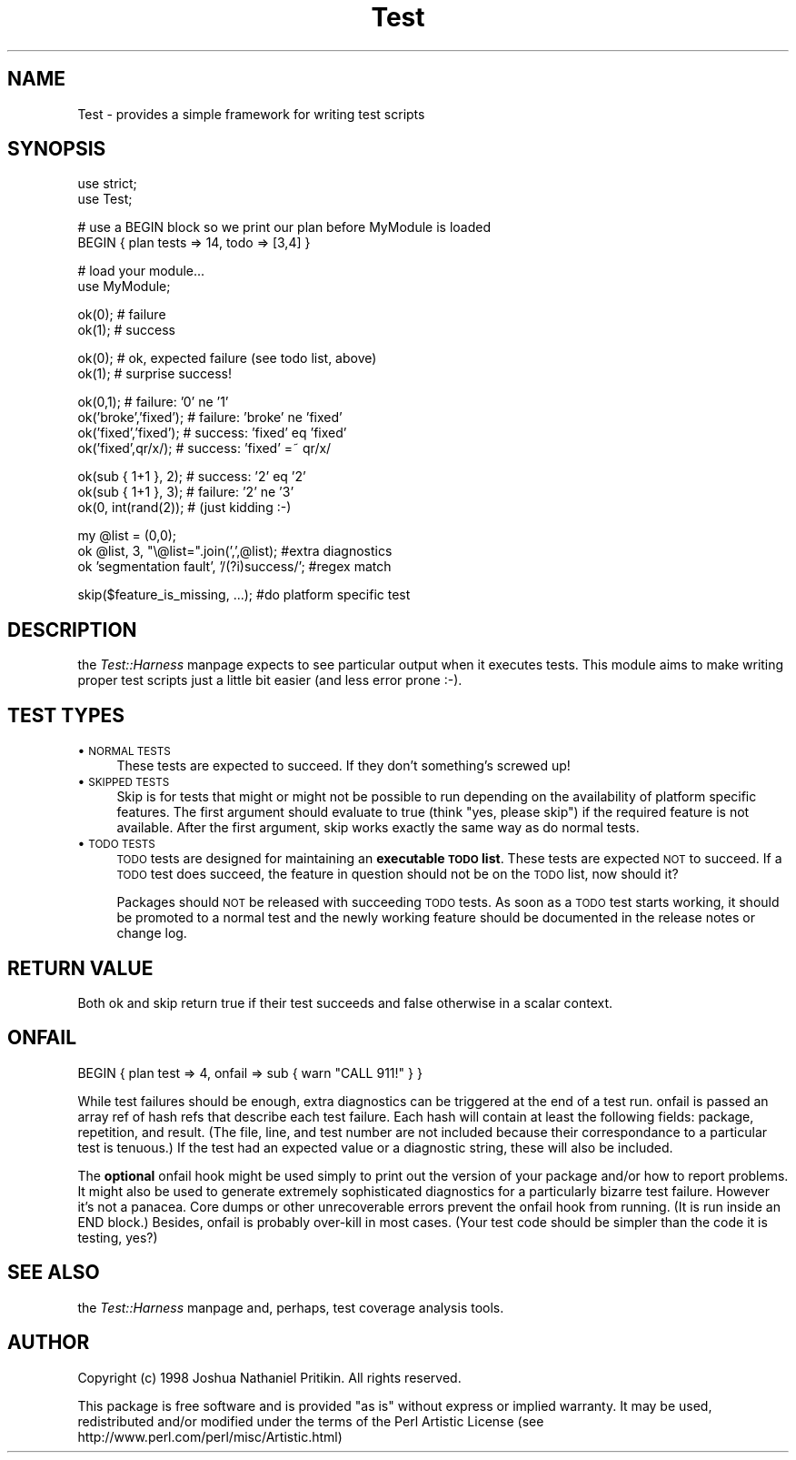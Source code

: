 .rn '' }`
''' $RCSfile$$Revision$$Date$
'''
''' $Log$
'''
.de Sh
.br
.if t .Sp
.ne 5
.PP
\fB\\$1\fR
.PP
..
.de Sp
.if t .sp .5v
.if n .sp
..
.de Ip
.br
.ie \\n(.$>=3 .ne \\$3
.el .ne 3
.IP "\\$1" \\$2
..
.de Vb
.ft CW
.nf
.ne \\$1
..
.de Ve
.ft R

.fi
..
'''
'''
'''     Set up \*(-- to give an unbreakable dash;
'''     string Tr holds user defined translation string.
'''     Bell System Logo is used as a dummy character.
'''
.tr \(*W-|\(bv\*(Tr
.ie n \{\
.ds -- \(*W-
.ds PI pi
.if (\n(.H=4u)&(1m=24u) .ds -- \(*W\h'-12u'\(*W\h'-12u'-\" diablo 10 pitch
.if (\n(.H=4u)&(1m=20u) .ds -- \(*W\h'-12u'\(*W\h'-8u'-\" diablo 12 pitch
.ds L" ""
.ds R" ""
'''   \*(M", \*(S", \*(N" and \*(T" are the equivalent of
'''   \*(L" and \*(R", except that they are used on ".xx" lines,
'''   such as .IP and .SH, which do another additional levels of
'''   double-quote interpretation
.ds M" """
.ds S" """
.ds N" """""
.ds T" """""
.ds L' '
.ds R' '
.ds M' '
.ds S' '
.ds N' '
.ds T' '
'br\}
.el\{\
.ds -- \(em\|
.tr \*(Tr
.ds L" ``
.ds R" ''
.ds M" ``
.ds S" ''
.ds N" ``
.ds T" ''
.ds L' `
.ds R' '
.ds M' `
.ds S' '
.ds N' `
.ds T' '
.ds PI \(*p
'br\}
.\"	If the F register is turned on, we'll generate
.\"	index entries out stderr for the following things:
.\"		TH	Title 
.\"		SH	Header
.\"		Sh	Subsection 
.\"		Ip	Item
.\"		X<>	Xref  (embedded
.\"	Of course, you have to process the output yourself
.\"	in some meaninful fashion.
.if \nF \{
.de IX
.tm Index:\\$1\t\\n%\t"\\$2"
..
.nr % 0
.rr F
.\}
.TH Test 3 "perl 5.005, patch 03" "27/Mar/1999" "Perl Programmers Reference Guide"
.UC
.if n .hy 0
.if n .na
.ds C+ C\v'-.1v'\h'-1p'\s-2+\h'-1p'+\s0\v'.1v'\h'-1p'
.de CQ          \" put $1 in typewriter font
.ft CW
'if n "\c
'if t \\&\\$1\c
'if n \\&\\$1\c
'if n \&"
\\&\\$2 \\$3 \\$4 \\$5 \\$6 \\$7
'.ft R
..
.\" @(#)ms.acc 1.5 88/02/08 SMI; from UCB 4.2
.	\" AM - accent mark definitions
.bd B 3
.	\" fudge factors for nroff and troff
.if n \{\
.	ds #H 0
.	ds #V .8m
.	ds #F .3m
.	ds #[ \f1
.	ds #] \fP
.\}
.if t \{\
.	ds #H ((1u-(\\\\n(.fu%2u))*.13m)
.	ds #V .6m
.	ds #F 0
.	ds #[ \&
.	ds #] \&
.\}
.	\" simple accents for nroff and troff
.if n \{\
.	ds ' \&
.	ds ` \&
.	ds ^ \&
.	ds , \&
.	ds ~ ~
.	ds ? ?
.	ds ! !
.	ds /
.	ds q
.\}
.if t \{\
.	ds ' \\k:\h'-(\\n(.wu*8/10-\*(#H)'\'\h"|\\n:u"
.	ds ` \\k:\h'-(\\n(.wu*8/10-\*(#H)'\`\h'|\\n:u'
.	ds ^ \\k:\h'-(\\n(.wu*10/11-\*(#H)'^\h'|\\n:u'
.	ds , \\k:\h'-(\\n(.wu*8/10)',\h'|\\n:u'
.	ds ~ \\k:\h'-(\\n(.wu-\*(#H-.1m)'~\h'|\\n:u'
.	ds ? \s-2c\h'-\w'c'u*7/10'\u\h'\*(#H'\zi\d\s+2\h'\w'c'u*8/10'
.	ds ! \s-2\(or\s+2\h'-\w'\(or'u'\v'-.8m'.\v'.8m'
.	ds / \\k:\h'-(\\n(.wu*8/10-\*(#H)'\z\(sl\h'|\\n:u'
.	ds q o\h'-\w'o'u*8/10'\s-4\v'.4m'\z\(*i\v'-.4m'\s+4\h'\w'o'u*8/10'
.\}
.	\" troff and (daisy-wheel) nroff accents
.ds : \\k:\h'-(\\n(.wu*8/10-\*(#H+.1m+\*(#F)'\v'-\*(#V'\z.\h'.2m+\*(#F'.\h'|\\n:u'\v'\*(#V'
.ds 8 \h'\*(#H'\(*b\h'-\*(#H'
.ds v \\k:\h'-(\\n(.wu*9/10-\*(#H)'\v'-\*(#V'\*(#[\s-4v\s0\v'\*(#V'\h'|\\n:u'\*(#]
.ds _ \\k:\h'-(\\n(.wu*9/10-\*(#H+(\*(#F*2/3))'\v'-.4m'\z\(hy\v'.4m'\h'|\\n:u'
.ds . \\k:\h'-(\\n(.wu*8/10)'\v'\*(#V*4/10'\z.\v'-\*(#V*4/10'\h'|\\n:u'
.ds 3 \*(#[\v'.2m'\s-2\&3\s0\v'-.2m'\*(#]
.ds o \\k:\h'-(\\n(.wu+\w'\(de'u-\*(#H)/2u'\v'-.3n'\*(#[\z\(de\v'.3n'\h'|\\n:u'\*(#]
.ds d- \h'\*(#H'\(pd\h'-\w'~'u'\v'-.25m'\f2\(hy\fP\v'.25m'\h'-\*(#H'
.ds D- D\\k:\h'-\w'D'u'\v'-.11m'\z\(hy\v'.11m'\h'|\\n:u'
.ds th \*(#[\v'.3m'\s+1I\s-1\v'-.3m'\h'-(\w'I'u*2/3)'\s-1o\s+1\*(#]
.ds Th \*(#[\s+2I\s-2\h'-\w'I'u*3/5'\v'-.3m'o\v'.3m'\*(#]
.ds ae a\h'-(\w'a'u*4/10)'e
.ds Ae A\h'-(\w'A'u*4/10)'E
.ds oe o\h'-(\w'o'u*4/10)'e
.ds Oe O\h'-(\w'O'u*4/10)'E
.	\" corrections for vroff
.if v .ds ~ \\k:\h'-(\\n(.wu*9/10-\*(#H)'\s-2\u~\d\s+2\h'|\\n:u'
.if v .ds ^ \\k:\h'-(\\n(.wu*10/11-\*(#H)'\v'-.4m'^\v'.4m'\h'|\\n:u'
.	\" for low resolution devices (crt and lpr)
.if \n(.H>23 .if \n(.V>19 \
\{\
.	ds : e
.	ds 8 ss
.	ds v \h'-1'\o'\(aa\(ga'
.	ds _ \h'-1'^
.	ds . \h'-1'.
.	ds 3 3
.	ds o a
.	ds d- d\h'-1'\(ga
.	ds D- D\h'-1'\(hy
.	ds th \o'bp'
.	ds Th \o'LP'
.	ds ae ae
.	ds Ae AE
.	ds oe oe
.	ds Oe OE
.\}
.rm #[ #] #H #V #F C
.SH "NAME"
.PP
.Vb 1
\&  Test - provides a simple framework for writing test scripts
.Ve
.SH "SYNOPSIS"
.PP
.Vb 2
\&  use strict;
\&  use Test;
.Ve
.Vb 2
\&  # use a BEGIN block so we print our plan before MyModule is loaded
\&  BEGIN { plan tests => 14, todo => [3,4] }
.Ve
.Vb 2
\&  # load your module...
\&  use MyModule;
.Ve
.Vb 2
\&  ok(0); # failure
\&  ok(1); # success
.Ve
.Vb 2
\&  ok(0); # ok, expected failure (see todo list, above)
\&  ok(1); # surprise success!
.Ve
.Vb 4
\&  ok(0,1);             # failure: '0' ne '1'
\&  ok('broke','fixed'); # failure: 'broke' ne 'fixed'
\&  ok('fixed','fixed'); # success: 'fixed' eq 'fixed'
\&  ok('fixed',qr/x/);   # success: 'fixed' =~ qr/x/
.Ve
.Vb 3
\&  ok(sub { 1+1 }, 2);  # success: '2' eq '2'
\&  ok(sub { 1+1 }, 3);  # failure: '2' ne '3'
\&  ok(0, int(rand(2));  # (just kidding :-)
.Ve
.Vb 3
\&  my @list = (0,0);
\&  ok @list, 3, "\e@list=".join(',',@list);      #extra diagnostics
\&  ok 'segmentation fault', '/(?i)success/';    #regex match
.Ve
.Vb 1
\&  skip($feature_is_missing, ...);    #do platform specific test
.Ve
.SH "DESCRIPTION"
the \fITest::Harness\fR manpage expects to see particular output when it executes
tests.  This module aims to make writing proper test scripts just a
little bit easier (and less error prone :\-).
.SH "TEST TYPES"
.Ip "\(bu \s-1NORMAL\s0 \s-1TESTS\s0" 4
These tests are expected to succeed.  If they don't something's
screwed up!
.Ip "\(bu \s-1SKIPPED\s0 \s-1TESTS\s0" 4
Skip is for tests that might or might not be possible to run depending
on the availability of platform specific features.  The first argument
should evaluate to true (think \*(L"yes, please skip") if the required
feature is not available.  After the first argument, skip works
exactly the same way as do normal tests.
.Ip "\(bu \s-1TODO\s0 \s-1TESTS\s0" 4
\s-1TODO\s0 tests are designed for maintaining an \fBexecutable \s-1TODO\s0 list\fR.
These tests are expected \s-1NOT\s0 to succeed.  If a \s-1TODO\s0 test does succeed,
the feature in question should not be on the \s-1TODO\s0 list, now should it?
.Sp
Packages should \s-1NOT\s0 be released with succeeding \s-1TODO\s0 tests.  As soon
as a \s-1TODO\s0 test starts working, it should be promoted to a normal test
and the newly working feature should be documented in the release
notes or change log.
.SH "RETURN VALUE"
Both \f(CWok\fR and \f(CWskip\fR return true if their test succeeds and false
otherwise in a scalar context.
.SH "ONFAIL"
.PP
.Vb 1
\&  BEGIN { plan test => 4, onfail => sub { warn "CALL 911!" } }
.Ve
While test failures should be enough, extra diagnostics can be
triggered at the end of a test run.  \f(CWonfail\fR is passed an array ref
of hash refs that describe each test failure.  Each hash will contain
at least the following fields: \f(CWpackage\fR, \f(CWrepetition\fR, and
\f(CWresult\fR.  (The file, line, and test number are not included because
their correspondance to a particular test is tenuous.)  If the test
had an expected value or a diagnostic string, these will also be
included.
.PP
The \fBoptional\fR \f(CWonfail\fR hook might be used simply to print out the
version of your package and/or how to report problems.  It might also
be used to generate extremely sophisticated diagnostics for a
particularly bizarre test failure.  However it's not a panacea.  Core
dumps or other unrecoverable errors prevent the \f(CWonfail\fR hook from
running.  (It is run inside an \f(CWEND\fR block.)  Besides, \f(CWonfail\fR is
probably over-kill in most cases.  (Your test code should be simpler
than the code it is testing, yes?)
.SH "SEE ALSO"
the \fITest::Harness\fR manpage and, perhaps, test coverage analysis tools.
.SH "AUTHOR"
Copyright (c) 1998 Joshua Nathaniel Pritikin.  All rights reserved.
.PP
This package is free software and is provided \*(L"as is\*(R" without express
or implied warranty.  It may be used, redistributed and/or modified
under the terms of the Perl Artistic License (see
http://www.perl.com/perl/misc/Artistic.html)

.rn }` ''
.IX Title "Test 3"
.IX Name "Test - provides a simple framework for writing test scripts"

.IX Header "NAME"

.IX Header "SYNOPSIS"

.IX Header "DESCRIPTION"

.IX Header "TEST TYPES"

.IX Item "\(bu \s-1NORMAL\s0 \s-1TESTS\s0"

.IX Item "\(bu \s-1SKIPPED\s0 \s-1TESTS\s0"

.IX Item "\(bu \s-1TODO\s0 \s-1TESTS\s0"

.IX Header "RETURN VALUE"

.IX Header "ONFAIL"

.IX Header "SEE ALSO"

.IX Header "AUTHOR"

